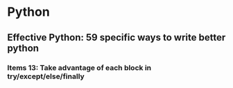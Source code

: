 * Python
** Effective Python: 59 specific ways to write better python
*** Items 13: Take advantage of each block in try/except/else/finally
